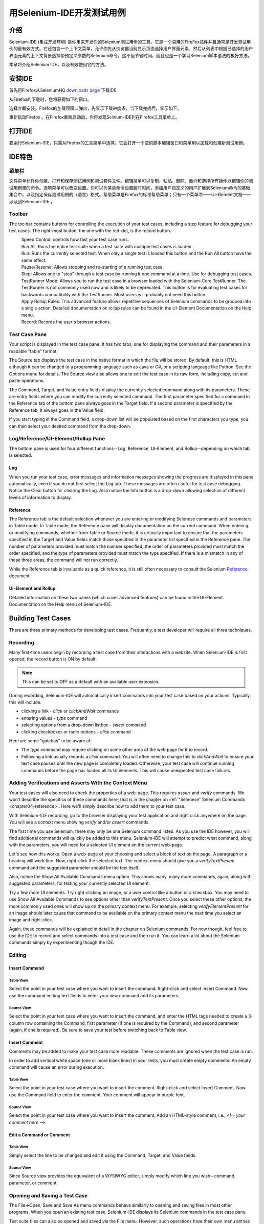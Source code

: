 ﻿.. _chapter03-reference:

|logo| 用Selenium-IDE开发测试用例
==============================================

.. |logo| image:: ../images/selenium-ide-logo.png
   :alt:

介绍 
------------
Selenium-IDE (集成开发环境) 是你用来开发你的Selenium测试用例的工具。它是一个易用的FireFox插件并且通常是开发测试用例的最有效方式。它还包含一个上下文菜单，允许你先从浏览器当前显示页面选择用户界面元素，然后从列表中根据已选择的用户界面元素的上下文背景选择带预定义参数的Selenium命令。这不但节省时间，而且也是一个学习Selenium脚本语法的极好方法。
  
本章将介绍Selenium IDE，以及有效使用它的方法。 
  
安装IDE 
------------------
首先用Firefox从SeleniumHQ `downloads page`_ 下载IDE
  
.. _`downloads page`: http://seleniumhq.org/download/
  
从Firefox的下载时，您将获得如下的窗口。
 
.. image:: ../images/chapt3_img01_IDE_Installation.png
   :align: center

选择立即安装。Firefox的加载项窗口弹出，先显示下载进度条，当下载完成后，显示如下。

  
.. image:: ../images/chapt3_img02_IDE_Installation.png
   :align: center
  
重新启动Firefox 。在Firefox重新启动后，你将发现Selnium-IDE列在Firefox工具菜单上。

.. image:: ../images/chapt3_img03_IDE_Installation.png
   :align: center

打开IDE 
---------------
要运行Selenium-IDE，只需从Firefox的工具菜单中选择。它会打开一个空的脚本编辑窗口和菜单用以加载和创建新测试用例。
  
.. Darn!  I need to redo this.  No time now, gotta go!!!!

.. image:: ../images/chapt3_img04_IDE_open.png
   :align: center
  
IDE特色
------------
菜单栏 
++++++++

文件菜单允许你创建、打开和保存测试用例和测试套件文件。编辑菜单可以复制、粘贴、删除、撤消和选择所有操作以编辑你的测试用例里的命令。选项菜单可以改变设置。你可以为某些命令设置超时时间，添加用户自定义的用户扩展到Selenium命令的基础集合中，以及指定保存测试用例的（语言）格式。帮助菜单是Firefox的标准帮助菜单；只有一个菜单项——UI-Element文档——涉及到Selenium-IDE 。

Toolbar 
++++++++

The toolbar contains buttons for controlling the execution of your test 
cases, including a step feature for debugging your test cases.  The right-most 
button, the one with the red-dot, is the record button.  
  
.. image:: ../images/chapt3_img05_IDE_features.png
   :align: center
  
|speed control|
    Speed Control:  controls how fast your test case runs. 
|run all|
    Run All: Runs the entire test suite when a test suite with multiple test 
    cases is loaded. 
|run|
    Run:  Runs the currently selected test.  When only a single test is 
    loaded this button and the Run All button have the same effect.  
|pause resume|
    Pause/Resume:  Allows stopping and re-starting of a running test case.
|step|
    Step:  Allows one to "step" through a test case by running it one command at a 
    time.  Use for debugging test cases. 
|testrunner|
    TestRunner Mode:  Allows you to run the test case in a browser loaded with 
    the Selenium-Core TestRunner.  The TestRunner is not commonly used now 
    and is likely to be deprecated.  This button is for evaluating test cases
    for backwards compatibility with the TestRunner.  Most users will 
    probably not need this button.   
|rollup|
    Apply Rollup Rules: This advanced feature allows repetitive sequences of
    Selenium commands to be grouped into a single action.  Detailed documentation
    on rollup rules can be found in the UI-Element Documentation on the Help
    menu.

|record|
    Record:  Records the user's browser actions.  

.. |speed control| image:: ../images/chapt3_img06_Speed_Control.png
.. |run all| image:: ../images/chapt3_img07_Run_All.png
.. |run| image:: ../images/chapt3_img08_Run.png
.. |pause resume| image:: ../images/chapt3_img09_Pause.png
.. |step| image:: ../images/chapt3_img11_Step.png
.. |testrunner| image:: ../images/chapt3_img12_TestRunner_Mode.png
.. |rollup| image:: ../images/chapt3_img13_Apply_Rollup_Rules.png
.. |record| image:: ../images/chapt3_img14_Record.png
 
Test Case Pane
++++++++++++++

Your script is displayed in the test case pane.  It has two tabs, one for 
displaying the command and their parameters in a readable "table" format.  

.. image:: ../images/chapt3_img15_Table_Format.png
   :align: center
  
The Source tab displays the test case in the native format in which the file 
will be stored.  By default, this is HTML although it can be changed to a 
programming language such as Java or C#, or a scripting language like Python.
See the Options menu for details.  The Source view also allows one to edit 
the test case in its raw form, including copy, cut and paste operations. 
  
The Command, Target, and Value entry fields display the currently selected 
command along with its parameters.  These are entry fields where you 
can modify the currently selected command.  The first parameter specified for
a command in the Reference tab of the bottom pane always goes in the Target
field.  If a second parameter is specified by the Reference tab, it always
goes in the Value field.
  
.. image:: ../images/chapt3_img16_Entry_Fields.png
   :align: center
  
If you start typing in the Command field, a drop-down list will be populated 
based on the first characters you type; you can then select your desired 
command from the drop-down. 
  
Log/Reference/UI-Element/Rollup Pane
++++++++++++++++++++++++++++++++++++

The bottom pane is used for four different functions--Log, Reference,
UI-Element, and Rollup--depending on which tab is selected.

Log
~~~

When you run your test case, error messages
and information messages showing the progress are displayed 
in this pane automatically, even if you do not first select the Log
tab.  These messages are often useful for test case debugging.   Notice the Clear 
button for clearing the Log.  Also notice the Info button is a drop-down 
allowing selection of different levels of information to display.  
  
.. image:: ../images/chapt3_img17_Bottom_Box.png
   :align: center

Reference
~~~~~~~~~

The Reference tab is the default selection whenever you are
entering or modifying Selenese commands and parameters in Table
mode.  In Table mode, the Reference pane will display documentation on the current command.  When entering or modifying
commands, whether from Table or Source mode, it is critically
important to ensure that the parameters specified in the
Target and Value fields match those specified in the parameter
list specified in the Reference pane.  The number of parameters provided
must match the number specified, the order of parameters provided must
match the order specified, and the type of parameters provided must match
the type specified.  
If there is a mismatch in any of these three areas, the command will not 
run correctly.

.. image:: ../images/chapt3_img18_Bottom_Box_Ref.png
   :align: center

While the Reference tab is invaluable as a quick reference, it is still often
necessary to consult the Selenium Reference_ document.

.. _Reference: http://release.openqa.org/selenium-core/1.0/reference.html
  
UI-Element and Rollup
~~~~~~~~~~~~~~~~~~~~~

Detailed information on these two panes (which cover advanced features)
can be found in the 
UI-Element Documentation on the Help menu of Selenium-IDE.
     
Building Test Cases
-------------------
There are three primary methods for developing test cases.  Frequently, 
a test
developer will require all three techniques. 

Recording  
+++++++++

Many first-time users begin by recording a test case from their interactions 
with a website.  When Selenium-IDE is first opened, the record button is ON by 
default. 

.. note::
    This can be set to OFF as a default with an available user extension. 

.. TODO: mam-p: We need a link to this user extension.  It doesn't appear to be on the extensions page to which we've already referred readers. 

During recording, Selenium-IDE will automatically insert commands into your 
test case based on 
your actions.  Typically, this will include:
  
* clicking a link - *click* or *clickAndWait* commands 
* entering values - *type* command 
* selecting options from a drop-down listbox - *select* command 
* clicking checkboxes or radio buttons - *click* command 
  
Here are some "gotchas" to be aware of:
  
* The *type* command may require clicking on some other area of the web page 
  for it to record. 
* Following a link usually records a *click* command. You will often need to 
  change this to *clickAndWait* to ensure your test case pauses until the new page 
  is completely loaded.  Otherwise, your test case will continue running commands
  before the page has loaded all its UI elements. This will cause unexpected 
  test case failures.
  
Adding Verifications and Asserts With the Context Menu 
++++++++++++++++++++++++++++++++++++++++++++++++++++++
  
Your test cases will also need to check the properties of a web-page.  This 
requires *assert* and *verify* commands.  We won't describe the specifics of 
these commands here; that is in the chapter on :ref:`"Selenese" Selenium Commands <chapter04-reference>`.  Here we'll 
simply describe how to add them to your test case. 
  
With Selenium-IDE recording, go to the browser displaying your test application and 
right click anywhere on the page.  You will see a context menu showing *verify* 
and/or *assert* commands.  

.. TODO: add image here (it wasn't correctly uploaded in the GDocs version

The first time you use Selenium, there may only be one Selenium command listed.
As you use the IDE however, you will find additional commands will quickly be
added to this menu.  Selenium-IDE will attempt to predict what command, along 
with the parameters, you will need for a selected UI element on the current 
web-page. 
  
Let's see how this works. Open a web-page of your choosing and select a block 
of text on the page. A paragraph or a heading will work fine.  Now, right-click
the selected text.  The context menu should give you a *verifyTextPresent*
command and the suggested parameter should be the text itself. 
  
Also, notice the Show All Available Commands menu option.  This shows many, 
many more commands, again, along with suggested parameters, for testing your 
currently selected UI element. 
  
Try a few more UI elements. Try right-clicking an image, or a user control 
like a button or a checkbox.  You may need to use Show All Available Commands 
to see options other than *verifyTextPresent*. Once you select these other 
options, the more commonly used ones will show up on the primary context menu.
For example, selecting *verifyElementPresent* for an image should later cause 
that command to be available on the primary context menu the next time you 
select an image and right-click. 
  
Again, these commands will be explained in detail in the chapter on Selenium 
commands.  For now though, feel free to use the IDE to record and select 
commands into a test case and then run it.  You can learn a lot about 
the Selenium commands simply by experimenting though the IDE. 
  
Editing  
+++++++

Insert Command 
~~~~~~~~~~~~~~

Table View
__________

Select the point in your test case where you want to insert the command.  
Right-click and select Insert Command.  Now use the command editing text fields to 
enter your new command and its parameters. 

Source View
___________

Select the point in your test case where you want to insert the command, and
enter the HTML tags needed to create a 3-column row containing the Command,
first parameter (if one is required by the Command), and second parameter (again,
if one is required).  Be sure to save your test before switching back to
Table view.
  
Insert Comment 
~~~~~~~~~~~~~~

Comments may be added to make your test case more readable.  These comments are 
ignored when the test case is run. 

In order to add vertical white space (one or more blank lines) in your tests, you must
create empty comments.  An empty command will cause an error during execution.

Table View
__________

Select the point in your test case where you 
want to insert the comment.  Right-click and select Insert Comment.  Now use 
the Command field to enter the comment.  Your comment will appear in purple
font.

Source View
___________

Select the point in your test case where you want to insert the comment.  Add
an HTML-style comment, i.e., *<!-- your comment here -->*.
  
Edit a Command or Comment 
~~~~~~~~~~~~~~~~~~~~~~~~~

Table View
__________

Simply select the line to be changed and edit it using the Command, Target,
and Value fields. 

Source View
___________

Since Source view provides the equivalent of a WYSIWYG editor, simply modify
which line you wish--command, parameter, or comment.

Opening and Saving a Test Case
++++++++++++++++++++++++++++++

The File=>Open, Save and Save As menu commands behave similarly to opening and 
saving files in most other programs.  When you open an existing test case, Selenium-IDE 
displays its Selenium commands in the test case pane.
  
Test suite files can also be opened and saved via the File menu.  However,
such operations have their own menu entries near the bottom; the Open,
Save, and Save As items are only for files.  
  
.. note:: 
    At the time of this writing, there's a bug, where at times, when the IDE is 
    first opened and then you select File=>Open, nothing happens.  If you see 
    this, close down the IDE and restart it (you don't need to close the 
    browser itself).  This will fix the problem. 
  
Running Test Cases
------------------
  
The IDE allows many options for running your test case. You can run a test case
all at once, stop and start it, run it one line at a time, run a single command 
you are current developing, and you can do a batch run of an entire test suite.
Execution of test cases is very flexible in the IDE. 
  
Run a Test Case
    Click the Run button to run the currently displayed test case. 
  
Run a Test Suite
    Click the Run All button to run all the test cases in the currently loaded 
    test suite. 
  
Stop and Start
    The Pause button can be used to stop the test case while it is running.  The 
    icon of this button then changes to indicate the Resume button.  To continue
    click Resume. 
  
Stop in the Middle
    You can set a breakpoint in the test case to cause it to stop on a 
    particular command.  This is useful for debugging your test case. To set a 
    breakpoint, select a command, right-click, and from the context menu 
    select Toggle Breakpoint. 
  
Start from the Middle
    You can tell the IDE to begin running from a specific command in the 
    middle of the test case.  This also is used for debugging.  To set a 
    startpoint, select a command, right-click, and from the context menu 
    select Set/Clear Start Point. 
  
Run Any Single Command
    Double-click any single command to run it by itself.  This is useful when 
    writing a single command.  It lets you immediately test a command you are 
    constructing, when you are not sure if it is correct.  You can double-click it to 
    see if it runs correctly.  This is also available from the context menu.
  

Using Base URL to Run Test Cases in Different Domains 
-----------------------------------------------------
.. TODO: mam-p: Figure out how to display the many URLs in the section below without generating links for each one.  (They're just examples, i.e., not real!)

The *Base URL* field at the top of the Selenium-IDE window is very useful
for allowing test cases to be run across different domains. 
Suppose that a site named http://news.portal.com had an in-house beta site named
http://beta.news.portal.com.  Any test cases for these sites that begin with
an *open*
statement should specify a *relative URL* as the argument to *open*
rather than an *absolute URL* (one
starting with a protocol such as http: or https:).  Selenium-IDE will
then create an absolute URL by appending the *open* command's
argument onto the end of the value of Base URL.  For example, the 
test case below would be run against http://news.portal.com/about.html:

.. image:: ../images/chapt3_img20_BaseURL_prod.png
   :align: center

This same test case with a modified Base URL setting would be run against
http://beta.news.portal.com/about.html:

.. image:: ../images/chapt3_img21_BaseURL_beta.png
   :align: center

Debugging 
---------
Debugging means finding and fixing errors in your test case.  This is a normal 
part of test case development. 
  
We won't teach debugging here as most new users to Selenium will already have 
some basic experience with debugging.  If this is new to you, we recommend 
you ask one of the developers in your organization. 
  
.. TODO: mam-p: The two sections below have a great deal of overlap with "Running Test Cases" above.

Breakpoints and Startpoints 
+++++++++++++++++++++++++++
 
The Sel-IDE supports the setting of breakpoints and the ability to start and 
stop the running of a test case, from any point within the test case.  That is, one 
can run up to a specific command in the middle of the test case and inspect how 
the test case behaves at that point.  To do this, set a breakpoint on the 
command just before the one to be examined.  
  
To set a breakpoint, select a command, right-click, and from the context menu 
select *Toggle Breakpoint*.  Then click the Run button to run your test case from 
the beginning up to the breakpoint. 
  
It is also sometimes useful to run a test case from somewhere in the middle to 
the end of the test case or up to a breakpoint that follows the starting point.  
For example, suppose your test case first logs into the website and then 
performs a series of tests and you are trying to debug one of those tests.  
However, you only need to login once, but you need to keep rerunning your 
tests as you are developing them.  You can login once, then run your test case
from a startpoint placed after the login portion of your test case.  That will 
prevent you from having to manually logout each time you rerun your test case. 
  
To set a startpoint, select a command, right-click, and from the context 
menu select *Set/Clear Start Point*.  Then click the Run button to execute the 
test case beginning at that startpoint. 
  
Stepping Through a Testcase
+++++++++++++++++++++++++++

To execute a test case one command at a time ("step through" it), follow these
steps:

1. Start the test case running with the Run button from the toolbar.  

.. image:: ../images/chapt3_img08_Run.png
   :align: center

2. Immediately pause the executing test case with the Pause button.

.. image:: ../images/chapt3_img19_Pause-only.png
   :align: center

3. Repeatedly select the Step button.

.. image:: ../images/chapt3_img11_Step.png
   :align: center

Find Button 
+++++++++++

The Find button is used to see which UI element on the currently displayed 
webpage (in the browser) is used in the currently selected Selenium command.  
This is useful when building a locator for a command's first parameter (see the
section on :ref:`locators <locators-section>` in the Selenium Commands chapter). It can be used with any
command that must identify a UI element on a webpage, i.e. *click*, 
*clickAndWait*, *type*, and certain *assert* and *verify* commands, 
among others. 
  
From Table view, select any command that has a locator parameter.
Click the Find button.  
Now look on the webpage displayed in the Firefox browser.  
There should be a bright green rectangle enclosing the element specified
by the locator parameter. 

Page Source for Debugging 
+++++++++++++++++++++++++

Often, when debugging a test case, you simply must look at the page source (the 
HTML for the webpage you're trying to test) to determine a problem.  Firefox 
makes this easy.  Simply, right-click the webpage and select Page Source.  
The HTML opens in a separate window.  Use its Search feature (Edit=>Find)
to search for a keyword to find the HTML for the UI element you're trying 
to test. 

Alternatively, select just that portion of the webpage for which you want to
see the source.  Then right-click the webpage and select View Selection
Source.  In this case, the separate HTML window will contain just a small
amount of source, with highlighting on the portion representing your
selection.

Locator Assistance
++++++++++++++++++

Whenever Selenium-IDE records a locator-type argument, it stores
additional information which allows the user to view other possible 
locator-type arguments that could be used instead.  This feature can be
very useful for learning more about locators, and is often needed to help
one build a different type of locator than the type that was recorded.  

This locator assistance is presented on the Selenium-IDE window as a drop-down
list accessible at the right end of the Target field 
(only when the Target field contains a recorded locator-type argument).  
Below is a snapshot showing the
contents of this drop-down for one command.  Note that the first column of
the drop-down provides alternative locators, whereas the second column
indicates the type of each alternative.

.. image:: ../images/chapt3_img22_IDE_Locator_Assistance.png

Writing a Test Suite 
--------------------
A test suite is a collection of test cases which is displayed in the leftmost
pane in the IDE.  
The test suite pane can be manually opened or closed via selecting a small dot
halfway down the right edge of the pane (which is the left edge of the 
entire Selenium-IDE window if the pane is closed).

The test suite pane will be automatically opened when an existing test suite 
is opened *or* when the user selects the New Test Case item from the
File menu.  In the latter case, the new test case will appear immediately
below the previous test case.

Selenium-IDE does not yet support loading pre-existing test cases into 
a test suite.  Users who want to create or modify a test suite by adding
pre-existing test cases must manually edit a test suite file.

A test suite file is an HTML file containing a one-column table.  Each
cell of each row in the <tbody> section contains a link to a test case.
The example below is of a test suite containing four test cases:

.. code-block:: html

	<html>
        <head>
            <meta http-equiv="Content-Type" content="text/html; charset=UTF-8">
            <title>Sample Selenium Test Suite</title>
        </head>
        <body>
            <table cellpadding="1" cellspacing="1" border="1">
                <thead>
                    <tr><td>Test Cases for De Anza A-Z Directory Links</td></tr>
                </thead>
            <tbody>
                <tr><td><a href="./a.html">A Links</a></td></tr>
                <tr><td><a href="./b.html">B Links</a></td></tr>
                <tr><td><a href="./c.html">C Links</a></td></tr>
                <tr><td><a href="./d.html">D Links</a></td></tr>
            </tbody>
            </table>
        </body>
	</html>
	
.. note::
   Test case files should not have to be co-located with the test suite file
   that invokes them.  And on Mac OS and Linux systems, that is indeed the
   case.  However, at the time of this writing, a bug prevents Windows users
   from being able to place the test cases elsewhere than with the test suite
   that invokes them.

.. do some testing here of test suites鈥攄o they save correctly?
   I've seen errors in the past. 
  
User Extensions 
---------------
User extensions are JavaScript files that allow one to create his or her own 
customizations and features to add additional functionality.  Often this is in 
the form of customized commands although this extensibility is not limited to 
additional commands.  
  
There are a number of useful extensions_ created by users.

.. _extensions: http://wiki.openqa.org/display/SEL/Contributed+User-Extensions

Perhaps the most popular of all Selenium-IDE extensions
is one which provides flow control in the form of while loops and primitive
conditionals.  This extension is the goto_sel_ide.js_.  For an example
of how to use the functionality provided by this extension, look at the
page_ created by its author.


.. _goto_sel_ide.js: http://wiki.openqa.org/download/attachments/379/goto_sel_ide.js
.. _page: http://51elliot.blogspot.com/2008/02/selenium-ide-goto.html

To install this extension, put the pathname to its location on your
computer in the **Selenium Core extensions** field of Selenium-IDE's
Options=>Options=>General tab.

.. image:: ../images/chapt3_img31_Extensions_install.png
   :align: center

After selecting the **OK** button, you must close and reopen Selenium-IDE
in order for the extensions file to be read.  Any change you make to an
extension will also require you to close and reopen Selenium-IDE.

Information on writing your own extensions can be found near the
bottom of the Selenium Reference_ document.

.. _Reference: http://release.openqa.org/selenium-core/1.0/reference.html

.. TODO:  mam-p: need info on how to install user extensions, especially on the diff
   between "Selenium Core Extensions" and "Selenium IDE" extensions on the
   Options=>Options=>General page.


Format 
------

Format, under the Options menu, allows you to select a language for saving 
and displaying the test case.  The default is HTML.
  
If you will be using Selenium-RC to run your test cases, this feature is used 
to translate your test case into a programming language.  Select the 
language, i.e. Java, PHP, you will be using with Selenium-RC for developing 
your test programs.  Then simply save the test case using File=>Save.  Your 
test case will be translated into a series of functions in the language you 
choose.  Essentially, program code supporting your test is generated for you 
by Selenium-IDE. 
  
Also, note that if the generated code does not suit your needs, you can alter 
it by editing a configuration file which defines the generation process.  
Each supported language has configuration settings which are editable.  This 
is under the Options=>Options=>Format tab. 
  
.. TODO: Add the steps here to change the format. 
  
.. note::
   At the time of this writing, this feature is not yet supported by the Selenium 
   developers.  However the author has altered the C# format in a limited 
   manner and it has worked well. 
  
Executing Selenium-IDE Tests on Different Browsers
--------------------------------------------------
While Selenium-IDE can only run tests against Firefox, tests
developed with Selenium-IDE can be run against other browsers, using a
simple command-line interface that invokes the Selenium-RC server.  This topic
is covered in the :ref:`Run Selenese tests <html-suite>` section on Selenium-RC
chapter. The *-htmlSuite* command-line option is the particular feature of interest.

Troubleshooting
---------------
Below is a list of image/explanation pairs which describe frequent
sources of problems with Selenium-IDE:

|startup|
    This problem occurs occasionally when Selenium IDE is first brought up.  The solution is to close and reopen Selenium IDE.  The bug has been filed as `SIDE-230`_.

.. _SIDE-230: http://jira.openqa.org/browse/SIDE-230

------------------

|open|
    You've used **File=>Open** to try to open a test suite file. Use **File=>Open Test Suite** instead.

------------------

|timing|
    This type of **error** may indicate a timing problem, i.e., the element 
    specified by a locator in your command wasn't fully loaded when the command 
    was executed.  Try putting a **pause 5000** before the command to determine 
    whether the problem is indeed related to timing.  If so, investigate using an 
    appropriate **waitFor\*** or **\*AndWait** command immediately before the 
    failing command.

------------------

|param|
    Whenever your attempt to use variable substitution fails as is the
    case for the **open** command above, it indicates
    that you haven't actually created the variable whose value you're
    trying to access.  This is 
    sometimes due to putting the variable in the **Value** field when it 
    should be in the **Target** field or vice versa.  In the example above,
    the two parameters for the **store** command have been erroneously
    placed in the reverse order of what is required.
    For any Selenese command, the first required parameter must go 
    in the **Target** field, and the second required parameter (if one exists) 
    must go in the **Value** field.  

----------

|ts|
    One of the test cases in your test suite cannot be found.  Make sure 
    that the test case is indeed located where the test suite indicates 
    it is located.  Also, 
    make sure that your actual test case files have the .html extension both 
    in their filenames, and in the test suite file where they are referenced.

----------

|space|
    Selenium-IDE is very *space-sensitive*!  An extra space before or after 
    a command will cause it to be unrecognizable.

----------

|extension|
    Your extension file's contents have not been read by Selenium-IDE.  Be 
    sure you have specified the proper pathname to the extensions file via 
    **Options=>Options=>General** in the **Selenium Core extensions** field.
    Also, Selenium-IDE must be restarted after any change to either an
    extensions file *or* to the contents of the **Selenium Core extensions**
    field.

----------

|collapsed|
    This type of error message makes it appear that Selenium-IDE has generated
    a failure where there is none.  However, Selenium-IDE is correct that
    the actual value does not match the value specified in such test cases.
    The problem is that the log file error messages collapse a series of
    two or more spaces into a single space, which is confusing.  In the 
    example above, note that the parameter for **verifyTitle** has two 
    spaces between the words "System" and "Division."  The page's actual 
    title has only one space between these words.  Thus, Selenium-IDE is 
    correct to generate an error.

.. |startup| image:: ../images/chapt3_img30_Trouble_startup.png
.. |open| image:: ../images/chapt3_img24_Trouble_open.png
.. |param| image:: ../images/chapt3_img28_Trouble_param.png
.. |timing| image:: ../images/chapt3_img27_Trouble_timing.png
.. |ts| image:: ../images/chapt3_img23_Trouble_ts.png
.. |space| image:: ../images/chapt3_img25_Trouble_space.png
.. |extension| image:: ../images/chapt3_img26_Trouble_extension.png
.. |collapsed| image:: ../images/chapt3_img29_Trouble_collapsed.png
